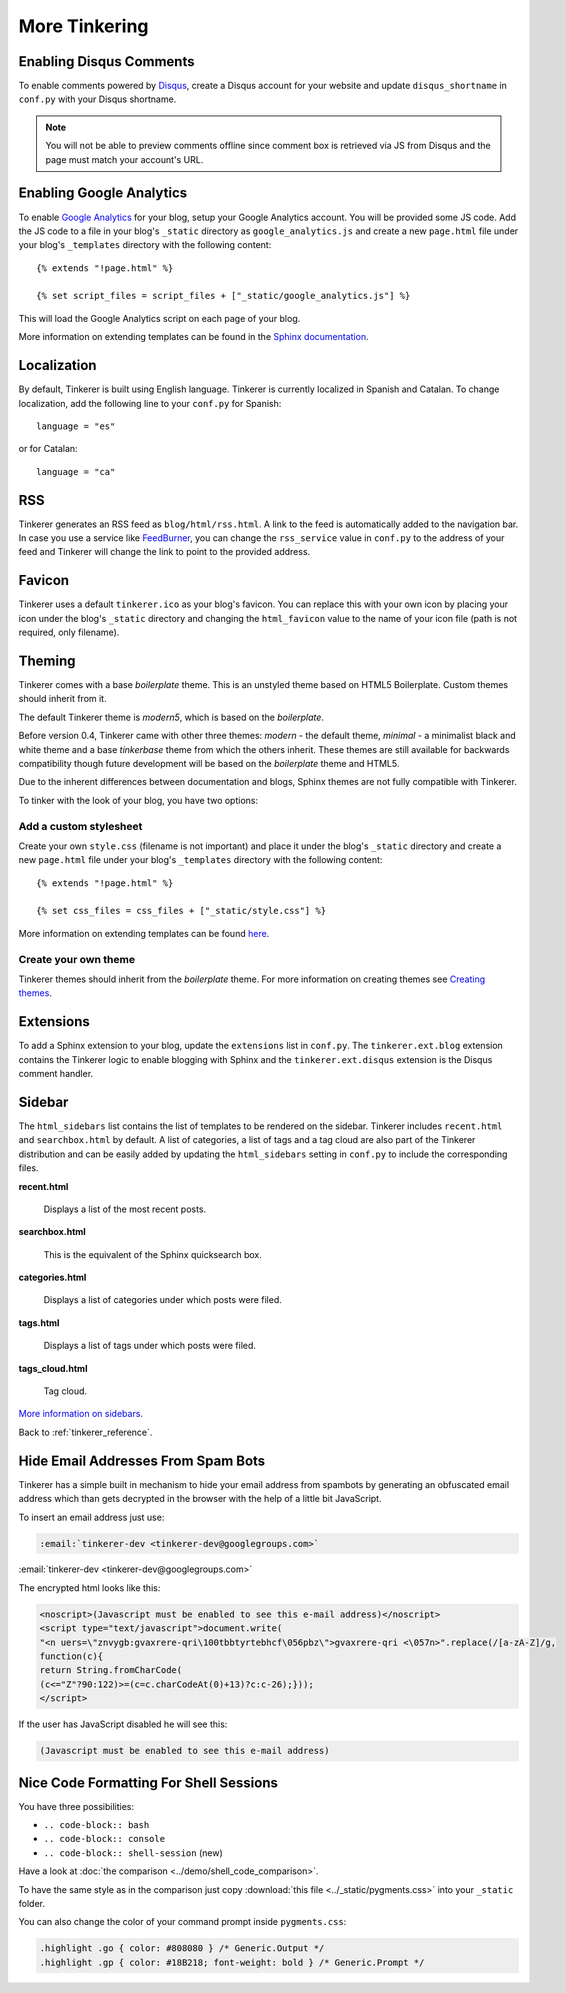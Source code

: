 More Tinkering
==============

Enabling Disqus Comments
------------------------

To enable comments powered by `Disqus <http://disqus.com>`_, create a Disqus
account for your website and update ``disqus_shortname`` in ``conf.py`` with 
your Disqus shortname.

.. note::

    You will not be able to preview comments offline since comment box is 
    retrieved via JS from Disqus and the page must match your account's URL.

Enabling Google Analytics
-------------------------

.. highlight:: html

To enable `Google Analytics <http://google.com/analytics>`_ for your blog, 
setup your Google Analytics account. You will be provided some JS  code.
Add the JS code to a file in your blog's ``_static`` directory as 
``google_analytics.js`` and create a new ``page.html`` file under your blog's 
``_templates`` directory with the following content::

   {% extends "!page.html" %}

   {% set script_files = script_files + ["_static/google_analytics.js"] %}

This will load the Google Analytics script on each page of your blog.

More information on extending templates can be found in the
`Sphinx documentation <http://sphinx.pocoo.org/templating.html#script_files>`_.

Localization
------------

.. highlight:: python

By default, Tinkerer is built using English language. Tinkerer is currently 
localized in Spanish and Catalan. To change localization, add the following 
line to your ``conf.py`` for Spanish::

   language = "es"
   
or for Catalan::

   language = "ca"

.. highlight:: html

RSS
---

Tinkerer generates an RSS feed as ``blog/html/rss.html``. A link to the feed is 
automatically added to the navigation bar. In case you use a service like
`FeedBurner <http://www.feedburner.com>`_, you can change the ``rss_service``
value in ``conf.py`` to the address of your feed and Tinkerer will change the
link to point to the provided address.

Favicon
-------

Tinkerer uses a default ``tinkerer.ico`` as your blog's favicon. You can 
replace this with your own icon by placing your icon under the blog's 
``_static`` directory and changing the ``html_favicon`` value to the name
of your icon file (path is not required, only filename).

Theming
-------

Tinkerer comes with a base *boilerplate* theme. This is an unstyled theme based
on HTML5 Boilerplate. Custom themes should inherit from it.

The default Tinkerer theme is *modern5*, which is based on the *boilerplate*.

Before version 0.4, Tinkerer came with other three themes: *modern* - the 
default theme, *minimal* - a minimalist black and white theme and a base 
*tinkerbase* theme from which the others inherit. These themes are still 
available for backwards compatibility though future development will be based
on the *boilerplate* theme and HTML5.

Due to the inherent differences between documentation and blogs, Sphinx themes 
are not fully compatible with Tinkerer.

To tinker with the look of your blog, you have two options:

Add a custom stylesheet
~~~~~~~~~~~~~~~~~~~~~~~

Create your own ``style.css`` (filename is not important) and place it under 
the blog's ``_static`` directory and create a new ``page.html`` file under 
your blog's ``_templates`` directory with the following content::

    {% extends "!page.html" %}

    {% set css_files = css_files + ["_static/style.css"] %}

More information on extending templates can be found 
`here <http://sphinx.pocoo.org/templating.html#css_files>`_.

Create your own theme
~~~~~~~~~~~~~~~~~~~~~

Tinkerer themes should inherit from the *boilerplate* theme. For more 
information on creating themes see 
`Creating themes <http://sphinx.pocoo.org/theming.html#creating-themes>`_.

Extensions
----------

To add a Sphinx extension to your blog, update the ``extensions`` list in
``conf.py``. The ``tinkerer.ext.blog`` extension contains the Tinkerer logic to
enable blogging with Sphinx and the ``tinkerer.ext.disqus`` extension is the 
Disqus comment handler.

.. _sidebar:

Sidebar
-------

The ``html_sidebars`` list contains the list of templates to be rendered on the 
sidebar. Tinkerer includes ``recent.html`` and ``searchbox.html`` by default. A
list of categories, a list of tags and a tag cloud are also part of the Tinkerer
distribution and can be easily added by updating the ``html_sidebars`` setting in
``conf.py`` to include the corresponding files.

**recent.html** 

    Displays a list of the most recent posts.

**searchbox.html**

    This is the equivalent of the Sphinx quicksearch box.    

**categories.html**

    Displays a list of categories under which posts were filed.

**tags.html**

    Displays a list of tags under which posts were filed.

**tags_cloud.html**

    Tag cloud.

`More information on sidebars <http://sphinx.pocoo.org/config.html#confval-html_sidebars>`_.

Back to :ref:`tinkerer_reference`.

.. _hide_mail:

Hide Email Addresses From Spam Bots
-----------------------------------

Tinkerer has a simple built in mechanism to hide your email address from spambots 
by generating an obfuscated email address which than gets decrypted in the browser
with the help of a little bit JavaScript.

To insert an email address just use:

.. code-block:: rst

  :email:`tinkerer-dev <tinkerer-dev@googlegroups.com>`
  
:email:`tinkerer-dev <tinkerer-dev@googlegroups.com>`

The encrypted html looks like this:

.. code-block:: html

  <noscript>(Javascript must be enabled to see this e-mail address)</noscript>
  <script type="text/javascript">document.write(
  "<n uers=\"znvygb:gvaxrere-qri\100tbbtyrtebhcf\056pbz\">gvaxrere-qri <\057n>".replace(/[a-zA-Z]/g,
  function(c){
  return String.fromCharCode(
  (c<="Z"?90:122)>=(c=c.charCodeAt(0)+13)?c:c-26);}));
  </script>

If the user has JavaScript disabled he will see this:

.. code-block:: html

  (Javascript must be enabled to see this e-mail address)


Nice Code Formatting For Shell Sessions
---------------------------------------

You have three possibilities:

- ``.. code-block:: bash``
- ``.. code-block:: console``
- ``.. code-block:: shell-session`` (new)

Have a look at :doc:`the comparison <../demo/shell_code_comparison>`.

To have the same style as in the comparison just copy :download:`this file <../_static/pygments.css>`
into your ``_static`` folder.

You can also change the color of your command prompt inside ``pygments.css``:

.. code-block:: html

  .highlight .go { color: #808080 } /* Generic.Output */
  .highlight .gp { color: #18B218; font-weight: bold } /* Generic.Prompt */

